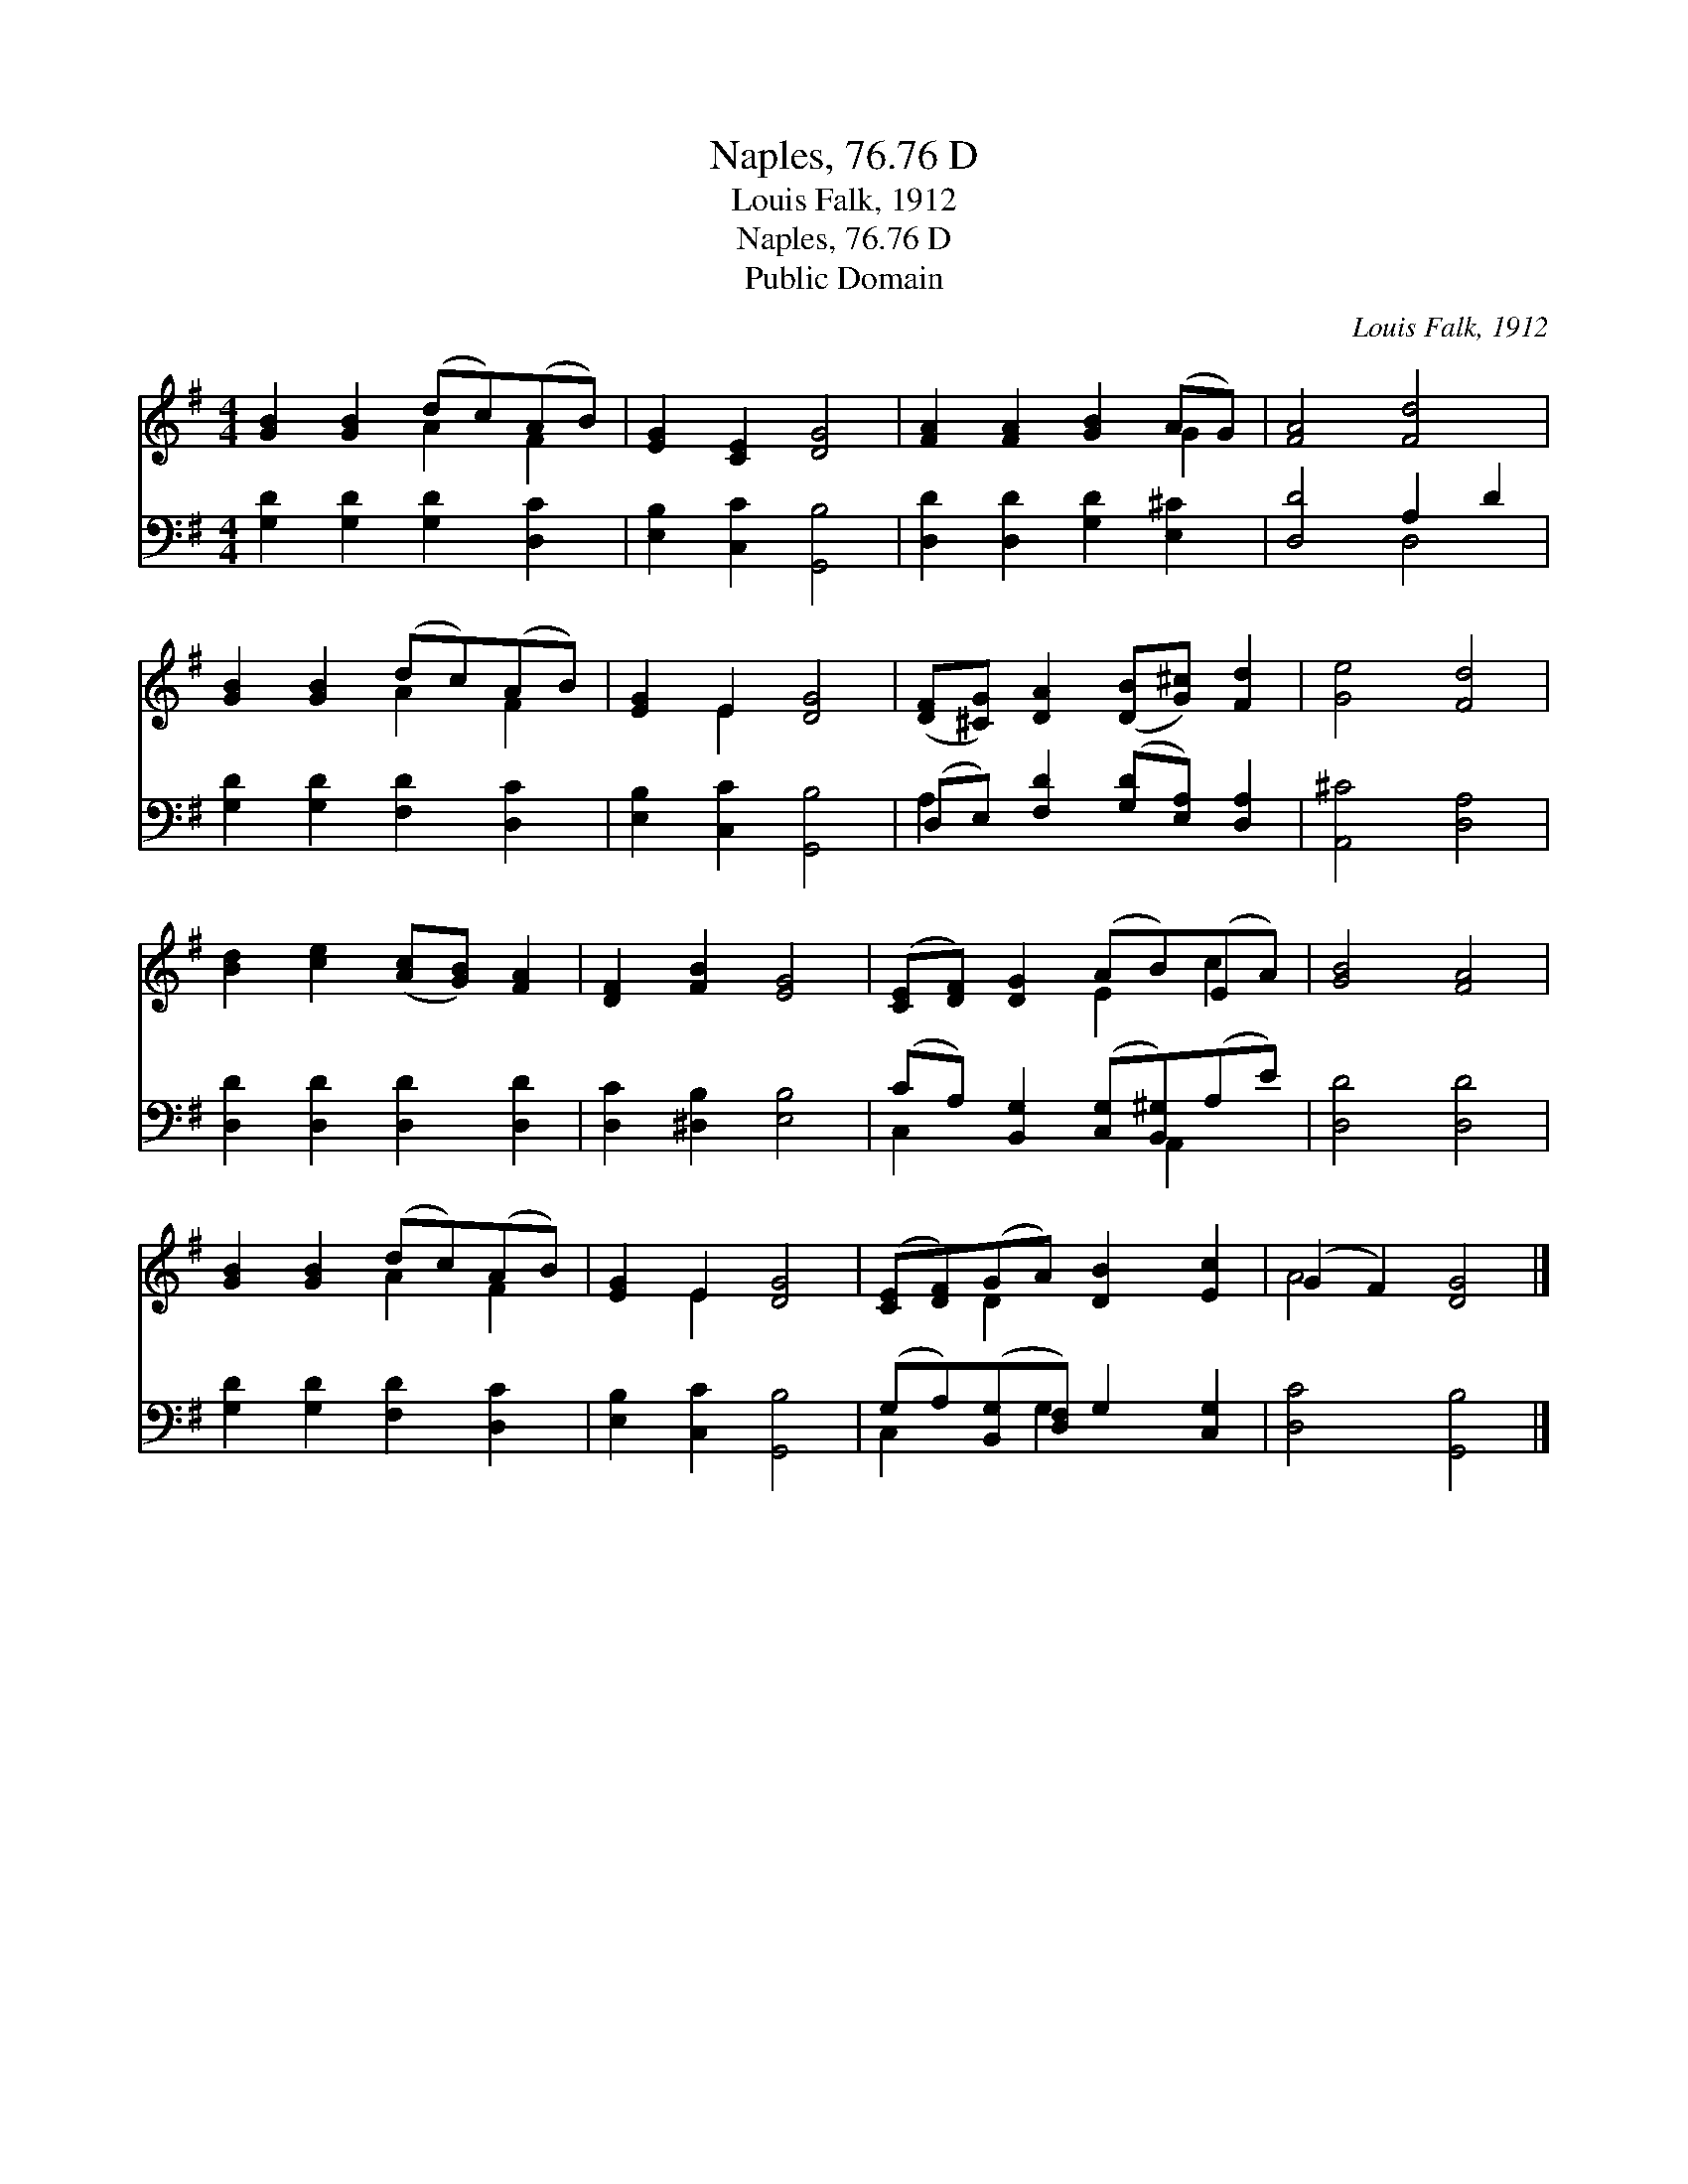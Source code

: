 X:1
T:Naples, 76.76 D
T:Louis Falk, 1912
T:Naples, 76.76 D
T:Public Domain
C:Louis Falk, 1912
Z:Public Domain
%%score ( 1 2 ) ( 3 4 )
L:1/8
M:4/4
K:G
V:1 treble 
V:2 treble 
V:3 bass 
V:4 bass 
V:1
 [GB]2 [GB]2 (dc)(AB) | [EG]2 [CE]2 [DG]4 | [FA]2 [FA]2 [GB]2 (AG) | [FA]4 [Fd]4 | %4
 [GB]2 [GB]2 (dc)(AB) | [EG]2 E2 [DG]4 | ([DF][^CG]) [DA]2 ([DB][G^c]) [Fd]2 | [Ge]4 [Fd]4 | %8
 [Bd]2 [ce]2 ([Ac][GB]) [FA]2 | [DF]2 [FB]2 [EG]4 | ([CE][DF]) [DG]2 (AB)(EA) | [GB]4 [FA]4 | %12
 [GB]2 [GB]2 (dc)(AB) | [EG]2 E2 [DG]4 | ([CE][DF])(GA) [DB]2 [Ec]2 | (G2 F2) [DG]4 |] %16
V:2
 x4 A2 F2 | x8 | x6 G2 | x8 | x4 A2 F2 | x2 E2 x4 | x8 | x8 | x8 | x8 | x4 E2 c2 | x8 | x4 A2 F2 | %13
 x2 E2 x4 | x2 D2 x4 | A4 x4 |] %16
V:3
 [G,D]2 [G,D]2 [G,D]2 [D,C]2 | [E,B,]2 [C,C]2 [G,,B,]4 | [D,D]2 [D,D]2 [G,D]2 [E,^C]2 | %3
 [D,D]4 A,2 D2 | [G,D]2 [G,D]2 [F,D]2 [D,C]2 | [E,B,]2 [C,C]2 [G,,B,]4 | %6
 (D,E,) [F,D]2 ([G,D][E,A,]) [D,A,]2 | [A,,^C]4 [D,A,]4 | [D,D]2 [D,D]2 [D,D]2 [D,D]2 | %9
 [D,C]2 [^D,B,]2 [E,B,]4 | (CA,) [B,,G,]2 ([C,G,][B,,^G,])(A,E) | [D,D]4 [D,D]4 | %12
 [G,D]2 [G,D]2 [F,D]2 [D,C]2 | [E,B,]2 [C,C]2 [G,,B,]4 | (G,A,)([B,,G,][D,F,]) G,2 [C,G,]2 | %15
 [D,C]4 [G,,B,]4 |] %16
V:4
 x8 | x8 | x8 | x4 D,4 | x8 | x8 | A,2 x6 | x8 | x8 | x8 | C,2 x3 A,,2 x | x8 | x8 | x8 | %14
 C,2 x G,2 x3 | x8 |] %16

